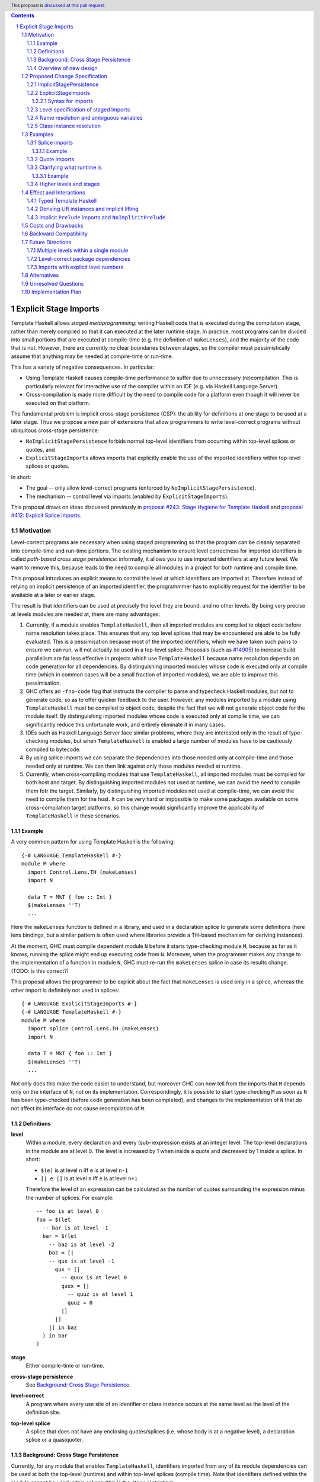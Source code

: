 .. author:: Matthew Pickering, Rodrigo Mesquita, Adam Gundry
.. date-accepted:: Leave blank. This will be filled in when the proposal is accepted.
.. ticket-url:: Leave blank. This will eventually be filled with the
                ticket URL which will track the progress of the
                implementation of the feature.
.. implemented:: Leave blank. This will be filled in with the first GHC version which
                 implements the described feature.
.. highlight:: haskell
.. header:: This proposal is `discussed at this pull request <https://github.com/ghc-proposals/ghc-proposals/pull/TODO>`_.
.. contents::
.. sectnum::


Explicit Stage Imports
======================

Template Haskell allows *staged metaprogramming*: writing Haskell code that is
executed during the compilation stage, rather than merely compiled so that it
can executed at the later runtime stage. In practice, most programs can be
divided into small portions that are executed at compile-time (e.g. the
definition of ``makeLenses``), and the majority of the code that is not.
However, there are currently no clear boundaries between stages, so the compiler
must pessimistically assume that anything may be needed at compile-time or
run-time.

This has a variety of negative consequences. In particular:

* Using Template Haskell causes compile-time performance to suffer due to
  unnecessary (re)compilation.  This is particularly relevant for interactive
  use of the compiler within an IDE (e.g. via Haskell Language Server).

* Cross-compilation is made more difficult by the need to compile code for a
  platform even though it will never be executed on that platform.

The fundamental problem is implicit cross-stage persistence (CSP): the ability for
definitions at one stage to be used at a later stage.  Thus we propose a new
pair of extensions that allow programmers to write level-correct programs
without ubiquitous cross-stage persistence:

* ``NoImplicitStagePersistence`` forbids normal top-level identifiers from
  occurring within top-level splices or quotes, and

* ``ExplicitStageImports`` allows imports that explicitly enable the use of the
  imported identifiers within top-level splices or quotes.

In short:

* The goal -- only allow level-correct programs (enforced by ``NoImplicitStagePersistence``).
* The mechanism -- control level via imports (enabled by ``ExplicitStageImports``).

This proposal draws on ideas discussed previously in
`proposal #243: Stage Hygiene for Template Haskell
<https://github.com/ghc-proposals/ghc-proposals/pull/243>`_ and
`proposal #412: Explicit Splice Imports
<https://github.com/ghc-proposals/ghc-proposals/pull/412>`_.


Motivation
----------

Level-correct programs are necessary when using staged programming so
that the program can be cleanly separated into compile-time and run-time
portions. The existing mechanism to ensure level correctness for imported
identifiers is called *path-based cross stage persistence*: informally, it allows you to
use imported identifiers at any future level.
We want to remove this, because leads to the need to compile all modules
in a project for both runtime and compile time.

This proposal introduces an explicit means to control the level at which identifiers
are imported at. Therefore instead of relying on implicit persistence of an imported
identifier, the programmmer has to explicitly request for the identifier to be available
at a later or earlier stage.

The result is that identifiers can be used at precisely the level they are
bound, and no other levels.
By being very precise at levels modules are needed at, there are many advantages:

1. Currently, if a module enables ``TemplateHaskell``, then all imported modules
   are compiled to object code before name resolution takes place. This ensures that any top level splices that may be encountered are able to be fully evaluated.
   This is a pessimisation because most of the imported identifiers, which we have taken such pains to ensure we can run, will not
   actually be used in a top-level splice.
   Proposals (such as `#14905 <https://gitlab.haskell.org/ghc/ghc/-/issues/14095>`_) to increase build parallelism are far less effective
   in projects which use ``TemplateHaskell`` because name resolution depends on code generation
   for all dependencies.
   By distinguishing imported modules whose code is executed only at compile time
   (which in common cases will be a small fraction of imported modules), we are
   able to improve this pessimisation.
2. GHC offers an ``-fno-code`` flag that instructs the compiler to parse and
   typecheck Haskell modules, but not to generate code, so as to offer
   quicker feedback to the user. However, any modules imported by a module using
   ``TemplateHaskell`` must be compiled to object code,
   despite the fact that we will not generate object code for the module
   itself. By distinguishing imported modules whose code is executed only at
   compile time, we can significantly reduce this unfortunate work, and entirely eliminate it in many
   cases.
3. IDEs such as Haskell Language Server face similar problems, where they are interested only in the result of type-checking modules, but when ``TemplateHaskell`` is enabled a large
   number of modules have to be cautiously compiled to bytecode.
4. By using splice imports we can separate the dependencies into those needed only at compile-time and
   those needed only at runtime. We can then link against only those modules needed at runtime.
5. Currently, when cross-compiling modules that use ``TemplateHaskell``, all
   imported modules must be compiled for both host and target.
   By distinguishing imported modules not used at runtime,
   we can avoid the need to compile them fotr the target.
   Similarly, by distinguishing imported modules not used at
   compile-time, we can avoid the need to compile them for the host.
   It can be very hard or impossible to make some packages available on
   some cross-compilation target platforms, so this change would significantly
   improve the applicability of ``TemplateHaskell`` in these scenarios.



Example
#######

A very common pattern for using Template Haskell is the following::

  {-# LANGUAGE TemplateHaskell #-}
  module M where
    import Control.Lens.TH (makeLenses)
    import N

    data T = MkT { foo :: Int }
    $(makeLenses ''T)
    ...

Here the ``makeLenses`` function is defined in a library, and used in a
declaration splice to generate some definitions (here lens bindings, but a
similar pattern is often used where libraries provide a TH-based mechanism for
deriving instances).

At the moment, GHC must compile dependent module ``N`` before it starts
type-checking module ``M``, because as far as it knows, running the splice might
end up executing code from ``N``.  Moreover, when the programmer makes any
change to the implementation of a function in module ``N``, GHC must re-run the
``makeLenses`` splice in case its results change. (TODO: is this correct?)

This proposal allows the programmer to be explicit about the fact that
``makeLenses`` is used only in a splice, whereas the other import is definitely
not used in splices::

  {-# LANGUAGE ExplicitStageImports #-}
  {-# LANGUAGE TemplateHaskell #-}
  module M where
    import splice Control.Lens.TH (makeLenses)
    import N

    data T = MkT { foo :: Int }
    $(makeLenses ''T)
    ...

Not only does this make the code easier to understand, but moreover GHC can now
tell from the imports that ``M`` depends only on the interface of ``N``, not on
its implementation.  Correspondingly, it is possible to start type-checking
``M`` as soon as ``N`` has been type-checked (before code generation has been
completed), and changes to the implementation of ``N`` that do not affect its
interface do not cause recompilation of ``M``.


Definitions
###########

**level**
  Within a module, every declaration and every (sub-)expression exists at an integer level.  The top-level declarations in the module are at level 0.  The level is increased by 1 when
  inside a quote and decreased by 1 inside a splice. In short:

  * ``$(e)`` is at level ``n`` iff ``e`` is at level ``n-1``
  * ``[| e |]`` is at level ``n`` iff ``e`` is at level ``n+1``

  Therefore the level of an expression can be calculated as the number of
  quotes surrounding the expression minus the number of splices. For
  example::

    -- foo is at level 0
    foo = $(let
      -- bar is at level -1
      bar = $(let
        -- baz is at level -2
        baz = [|
        -- qux is at level -1
          qux = [|
            -- quux is at level 0
            quux = [|
              -- quuz is at level 1
              quuz = 0
            |]
          |]
        |] in baz
      ) in bar
    )

**stage**
  Either compile-time or run-time.

**cross-stage persistence**
  See `Background: Cross Stage Persistence`_.

**level-correct**
  A program where every use site of an identifier or class instance occurs at the same level
  as the level of the definition site.

**top-level splice**
  A splice that does not have any enclosing quotes/splices (i.e. whose body is at a negative level), a
  declaration splice or a quasiquoter.


Background: Cross Stage Persistence
###################################

Currently, for any module that enables ``TemplateHaskell``, identifiers imported
from any of its module dependencies can be used at both the top-level (runtime)
and within top-level splices (compile time). Note that identifiers defined
within the module cannot be used within splices (this is the *stage restriction*).

Additionally, a locally-bound variable defined at the top-level may be used in
the body of a quote, and then spliced in the future.

For instance, the following program is accepted::

    {-# LANGUAGE TemplateHaskell #-}

    -- succ :: Int -> Int

    one :: Q Exp
    one = [| \x -> succ x |]

    two :: Int -> Q Exp
    two y = [| succ y |]

Crucially, in the rhs of ``one``, ``succ`` is bound at level 0 (the top-level), but
used in the body of a quote at level 1 (while ``x`` is bound at level 1).  In
``two``, both ``succ`` *and* ``y`` are bound at level 0 but used at level 1.

There are two forms of Cross-Stage Persistence (CSP), both of which are needed to
make this example work:

* **Path-based persistence**: global definitions at level ``n`` are
  made available at future levels (``n+1``, ``n+2``, ...).
  Intuitively, this is possible because all global definitions will still exist in
  the defining module even if references to them are spliced at a future stage.

  This explains why the occurrence of ``succ`` in examples ``one`` and ``two`` is valid.

* **Serialisation-based persistence (Lift)**: locally-bound variables can't be persisted
  to a future stage using path-based CSP, but provided the variable's type is serialisable, we
  can serialise its value to persist it to future stages. This serialisation is
  defined as the ``lift`` method of the ``Lift`` typeclass.

  Serialisation-based CSP explains why the ``y`` in ``two`` can be moved from
  a value that exists at compile time to one that exists at runtime. The
  compiler will implicitly introduce a call to ``lift`` such as::

      two y = [| succ y |]
      ===>
      two y = [| succ $(lift y) |]

  And ``lift`` will take care of converting the compile-time ``y`` into a runtime value.
  All base types such as ``Int``, ``Bool``, ``Float``, ... instantiate ``Lift``, and user
  types can instantiate it automatically with ``DeriveLift``.


Overview of new design
######################

The key idea is that making programs level-correct requires us to distinguish
modules needed for use at compile time vs for use at runtime, by using new
*stage* imports. The compiler can leverage this information to fullfill our motivation.

At the language level, the change necessary for level-correctness is to forbid
identifiers *implicitly* being available at both compile-time and run-time in
exchange for *explicitly* importing bindings for either one, the other or both.

The ``ImplicitStagePersistence`` extension is introduce to control the existing
path-based cross stage peristence behaviour and compile-time availability of
all top-level identifiers. This can now be disabled to force programmers to
control levels specifically with staged imports.

When the new language extension ``NoImplicitStagePersistence`` is enabled
(i.e. ``ImplicitStagePersistence`` is disabled), we forbid:

* All bindings imported using the traditional ``import`` statement from occurring inside
  of top-level splices (and thus being used compile-time).
* Path-based cross stage persistence, thus forbidding traditional ``imported``
  bindings from being used within quotes.

For example, the following is accepted under the default ``ImplicitStagePersistence``,
but will be rejected under ``NoImplicitStagePersistence``::

   import B (foo)
   data C = MkC

   quoteC = [| MkC |]  -- Error: MkC defined at level 0 but used at level 1
   spliceC = $( foo )  -- Error: foo imported at level 0 but used at level -1

Under ``NoImplicitStagePersistence``, path-based cross stage persistence is disabled
and normal imports /cannot/ be used at compile time (at levels ``< 0``).

The ``ExplicitStageImports`` extension introduces two new import modifiers to
the import syntax, ``splice`` and ``quote``, which control the level at which
identifiers from the module are brought into scope:

* A ``splice`` import of ``A`` will import all bindings of ``A`` to be used *only* at
  level -1 (compile time)
* A ``quote`` import of ``B`` will import all bindings of ``B`` to be used
  *only* at level 1.

For example, the following is accepted under ``ExplicitStateImports``::

  import quote Foo (bar) -- bar is introduced at level 1
  import Foo (baz) -- baz is introduced at level 0
  import splice Foo (qux) -- qux is introduced at level -1

  foo = baz [|bar|] $(qux)


Proposed Change Specification
-----------------------------

ImplicitStagePersistence
########################

``ImplicitStagePersistence`` is a new extension that is enabled by default in all existing language editions.
When enabled, all imported
top-level identifiers are available to be used within splices, within quotes and at
the top-level, preserving the current behaviour. This means that when
``ImplicitStagePersistence`` is enabled and TH is used, the compiler will pessimistically load
all of the module dependencies at compile time (to make all identifiers
available at levels < 0) and link all those dependencies for
runtime-execution too (to make identifiers available at levels > 0). As
explained in the Motivation section, this is suboptimal because it often results in
unnecessary work at compile-time and
linking into the binary code that is unnecessary at runtime.

Under ``NoImplicitStagePersistence``, the program must be
level-correct in order to pass the type-checker. That is, identifiers may be used only
at the same level at which they were bound. Traditional ``import`` statements bind
identifiers at level 0 **only**, which means the identifiers cannot be used within
splices (at level -1) nor within quotes (at level 1).

Under ``NoImplicitStagePersistence`` it is an error to derive a stock instance
of ``Lift`` using the ``DeriveLift`` extension. See `Deriving Lift instances
and implicit lifting`_.


ExplicitStageImports
####################

``ExplicitStageImports`` enables the use of ``splice`` and ``quote`` imports, to
import bindings at level -1 and level +1, respectively. Staged imports are the
only way to use imported bindings within splices and quotes when
``NoImplicitStagePersistence`` is on.

``ExplicitStageImports`` implies ``NoImplicitStagePersistence``.  Thus users
typically need only enable ``ExplicitStageImports``.

When a module uses ``TemplateHaskell`` with ``NoImplicitStagePersistence``,
the module dependencies no longer need
to be pessimistically compiled and loaded at compile time. Instead, the modules
that are needed at compile-time versus runtime are determined by the explicit
``splice`` and ``quote`` imports relative to the module being compiled.

It is permitted to enable both ``ExplicitStageImports`` and
``ImplicitStagePersistence``, so that ``splice`` and ``quote`` imports can be
used, but ``ImplicitStagePersistence`` still allows CSP (and thus the compiler
must still be pessimistically assume all modules are needed at all stages). This
combination is supported to allow gradual migration of codebases following the
change, and for corner cases where the programmer may wish to use the syntax of
``splice`` and ``quote`` imports without obliging the whole module to be
level-correct.

Syntax for imports
~~~~~~~~~~~~~~~~~~

Under ``ExplicitStageImports``, the syntax for imports becomes::

  importdecl :: { LImportDecl GhcPs }
     : 'import' maybe_src maybe_safe optsplice optqualified maybe_pkg modid optqualified maybeas maybeimpspec

  optsplice :: { LImportStage }
     : 'splice' { SpliceStage }
     | 'quote'  { QuoteStage  }
     |          { NormalStage }


The ``splice`` or ``quote`` keyword appears before the ``qualified`` keyword but after ``SOURCE``
and ``SAFE`` pragmas.


Level specification of staged imports
#####################################

TODO: explain this more clearly

* Ordinary imports introduce variables at level 0
* Splice imports introduce variables at level -1
* Quote imports introduce variables at level 1

The ``splice`` or ``quote`` imported modules themselves may use normal, ``splice``, and ``quote`` imports:

* Normal imports of a ``splice`` import are (transitively) also imported at level -1, and thus loaded at compile-time as well.
* ``Quote`` imports of the ``splice`` import are offset to level 0, and thus will be made available at runtime.
* Other ``splice`` imports of the ``splice`` import will also be loaded at
  compile-time, since they may be used in the code generation step of the
  module being imported.

All exported names must exist at level 0. Splice or quote imports can't be rexported, unless
they are also imported normally.
Allowing splice imports to be exported would turn a build-time only import into a runtime
export, which is not level-correct.


Name resolution and ambiguous variables
#######################################

Name resolution ("renaming") does not take account of the level at which an
identifier was imported when disambiguating ambiguous names, even though this is
sometimes more conservative than necessary.  For example, the following program
is rejected::

  {-# LANGUAGE ExplicitSpliceImports #-}

  import A ( x )
  import splice B ( x )

  foo = $( x ) x

In this case, there is in principle no ambiguity because ``A.x`` isn't allowed
to be used in the top-level splice, and ``B.x`` isn't allowed to be used outside
the splice.  Thus the only disambiguation that will pass the type-checker is::

  foo = $( B.x ) A.x

We choose to reject this disambiguation to keep the design simple and prevent
any confusion about what is in scope. This position is conservative, and can be
relaxed in the future if more flexibility appears worthwhile.

Level correctness will be checked in the type-checker, where GHC has maximum
information available to produce good error messages advising the user how they
need to modify their import declarations.


Class instance resolution
#########################

Class instances carry a level, much like identifiers, and must be used at the
correct level.

TODO: expand on this. Do we really want to reject the following program? We need
to specify how instance resolution works and why the following is rejected (if
it is).

Similarly to ambiguous names, splice and non-splice imports must
have a consistent view of imported instances::

  module X where
    data X = MkX

  module Normal where
    import X
    instance Show X where show _ = "normal"

  module Splice where
    import X
    instance Show X where show _ = "splice"

  module Bottom where
    import X (X(..))
    import splice X (X(..))
    import Normal ()
    import splice Splice ()
    import splice Language.Haskell.TH.Lib ( stringE )

    s1 = show MkX
    s2 = $( stringE (show MkX) )

This program is also rejected because the instances defined in ``Normal`` and ``Splice`` overlap.


Examples
--------

Splice imports
##############

An import is marked as a "splice" import when it is prefixed with ``splice``::

  {-# LANGUAGE ExplicitStageImports #-}
  {-# LANGUAGE TemplateHaskell #-}
  module Main where

  -- (1)
  import splice B (foo)

  -- (2)
  import A (bar)

  x = $(foo 25) -- accepted
  y = $(bar 33) -- rejected


The ``splice`` modifier indicates to the compiler that module ``B`` is only
used at compile time and hence the imports can **only** be used inside
top-level splices (1) (because of ``NoImplicitStagePersistence``). When the
extension is enabled, imports without the splice modifier are only available at
runtime and therefore not available to be used in top-level splices (2). In
this example, identifiers from ``B`` can **only** be used in top-level splices
and identifiers from ``A`` cannot be used in top-level
splices.

To make some of the initial motivation explicit:

1. When compiling module ``Main``, even though ``TemplateHaskell`` is enabled,
   only identifiers from module ``B`` will be used in top-level splices so
   only ``B`` (and its dependencies) needs to compiled to object code before starting to compile ``Main``.
2. When cross-compiling, ``A`` needs to be built only for the target and ``B``
   only for the host.

If the same module is needed both at compile-time and
run-time, then two import declarations can be used::

  import C
  import splice C

Example
~~~~~~~

Let ``printf :: String -> Q Exp`` be defined in ``Printf``, such that the
arguments received by printf applied to a formatting string is determined at
compile time based on the format specifiers within the string::

    $(printf "Error: %s on line %d") "test" 123 :: String

According to our proposal, the following program would be rejected::

    {-# LANGUAGE ExplicitStageImports #-}

    import Printf (printf)

    -- rejected!
    x = $(printf "Error: %s on line %d") "test" 123 :: String

because ``printf`` was imported "normally" at the default level 0 and thus
cannot occur within a top-level splice (at level -1). For this program to be
stage correct, ``printf`` must be imported at level -1 to be used within a
top-level splice::

    {-# LANGUAGE ExplicitStageImports #-}

    import splice Printf (printf)

    -- accepted!
    x = $(printf "Error: %s on line %d") "test" 123 :: String

Splice-importing ``Printf`` makes it clear to both humans and compilers that
``printf`` will only be required at compile time, since it will only be used within top-level splices.

Quote imports
#############

An import is marked as a "quote" import when it is prefixed with ``quote``::

  {-# LANGUAGE ExplicitStageImports #-}
  {-# LANGUAGE TemplateHaskell #-}
  module Main where

  -- (1)
  import quote B (foo)

  -- (2)
  import A (bar)

  x = [| foo 25 |] -- accepted
  y = [| bar 33 |] -- rejected


The ``quote`` modifier indicates to the compiler that module ``B`` *may be*
used at runtime because it enables its identifiers to be used within *quotes*.

When a quote such as ``x = [| foo 25 |]`` is spliced, i.e. ``z = $(x)``,
its contents will be needed to execute the program at runtime (``y = foo 25``,
so evaluating ``y`` at runtime requires ``foo`` to be available):

When the extension is enabled, quote imports can be used **only** inside
quotes, that is, at level 1 (1) (because of ``NoImplicitStagePersistence``).
Imports without the quote modifier are available only at *the top-level*, and
therefore not available to be used inside quotes (2). In this example,
identifiers from ``B`` can be used **only** in quotes, while identifiers from
``A`` cannot be used in quotes or splices.

**Why do we want to be explicit about quotes as well?**

Previously, path-based cross stage persistence meant *any* imported identifier
could eventually be used at runtime (when spliced)! This made path-based CSP an
enemy of explicit stage imports -- when we ``splice`` import a module, the
guarantee should be that the module is *only* needed at compile-time, but CSP
means all splice-imported modules could also be needed at *runtime*.

By forbidding path-based CSP, we guarantee that all dependencies that may be
needed at runtime, when identifiers from this module are spliced, are marked
explicitly as so.

Clarifying what runtime is
##########################

This is a bit unintuitive at first: aren't all imported modules by default
available at runtime -- and only splice imported ones at compile-time?  We've
been talking about non-splice imports as runtime imports, but now it's quote
imports that are runtime imports?

No! There's still just one run-time and one compile-time.
But there is a critical distinction between the level of a module, and the
level a module *is imported at*.

In a module ``Main``, top-level definitions and normal imports are at level ``0`` (runtime), however:

* A ``splice`` import *offsets* the level of all bindings in that module by ``-1``.
* A ``quote`` import *offsets* the level of all bindings in that module by ``+1``.

This means that all top-level bindings of a module imported with ``splice`` are
imported at level -1, *not at level 0*! Consequently, quote imports of that
module are effectively offset by ``-1``, or level ``-1 + 1``, or level ``0``,
which means at runtime in this ``Main`` module. So splice imports and quote
imports cancel themselves out perfectly.

Example
~~~~~~~

This offsetting can be understood more clearly through an example.
Module ``A`` splices ``foo`` from module ``B`` which both quotes ``bar`` from module ``C`` and uses ``baz`` from ``D``::

    {-# LANGUAGE ExplicitStageImports #-}
    module A where
    import splice B (foo)

    -- foo can be used within a splice (level -1) because of the splice import (-1).
    x = $(foo 10)


    {-# LANGUAGE ExplicitStageImports #-}
    module B where
    import D (baz)
    import quote C (bar)

    -- bar can be used within a quote (level +1) because of the quote import (+1)
    foo x
      | baz x = [| bar * 2 |]
      | otherwise = [| bar |]

    {-# LANGUAGE ExplicitStageImports #-}
    module C where
    bar = 42

    module D where
    baz 0 = True
    baz _ = False

In this chain of modules, both ``A`` and ``C`` are needed at runtime (since
``x`` can occur at runtime, and ``bar`` is part of the runtime definition of
``x``!), unlike module ``B`` which is only needed at compile-time (``foo`` is
not needed when the program executes!).

The perhaps curious case is ``D``: is it needed at compile time or runtime? It
does not use a splice import, so one could think it is needed at runtime -- but
here is where the distinction between the *offset* level and base level is
relevant. At a glance, ``D`` would be needed at runtime, however, it is only
being imported as a dependency of ``B`` which is *offset* -1. This makes ``D``
*also* offset at *-1*! Note how ``baz`` is just needed at compile time to define
``foo``, which is properly ``splice`` imported.

The transitive closure of a ``splice`` imported module is at the same level as
the imported module. ``quote`` imports offset the modules that will be needed
back to runtime, and make the levels all align correctly.

TODO: some of the above needs to be said in the specification.


.. What about packages
.. ~~~~~~~~~~~~~~~~~~~

.. As we've seen above, in programs such as

..     module A where
..     import splice B (foo)
..     x = $(foo)

..     module B where
..     import quote C (bar)

..     foo = [| bar |]

..     module C where
..     bar = 42

.. ``ExplicitStageImports`` improves compilation by only requiring certain modules
.. to be loaded at compile-time. In this case, ``B`` will be compiled and loaded
.. at compile-time, and ``C`` won't.

.. However, at the package level, this kind of granularity is not good enough.
.. Specifically, if this package ``pkg-a`` is imported by some ``pkg-b``,

Higher levels and stages
########################

Essentially, bindings imported at level -1 are used at compile-time, and at
level 0 used at program runtime. However, what does it mean to have a binding
at level -2, or 2, or execute an expression at those higher levels?
Consider::

    module A where
    import splice B (foo)
    main = $(foo)

    module B where
    import splice C (bar)
    foo = $(bar)

    module C where
    bar = 10

``C`` is imported at level -1 by ``B``, and exists at level -2 for ``A``.
Ultimately, this means ``C`` is needed at the compile-time of ``B``, which is
happening at the compile-time of ``A``. However, under the lens of compiling
``A``, there only exists one compilation-time -- which is when *both* ``B`` and
``C`` are compiled. Generically, *levels* ``< 0`` are collapsed into a single
compilation *stage* that happens at ``A``'s compile time.

The dual situation, higher-level quotes, is symmetrical::

    module A where
    import splice B (test)
    ex = $(test)

    module B where
    import quote C (foo)
    test = [| foo |]

    module C where
    import quote D (bar)
    foo = [| bar |]

    module D where
    bar = 10

From the perspective of ``B`` (when it is considered level 0), its import of ``C`` is at level 1
and the transitive import of ``D`` is at level 2.
But when ``A`` is compiled, ``B`` is needed at compile-time (level -1), the bindings quote
imported from ``C`` may be needed at runtime (level 0) if spliced, but the
``D`` bindings quote imported from ``C`` are at level 1 and thus used at a
future runtime.

TODO: it's not entirely clear what point this section is making by the talk of
collapsing levels into stages.


.. If we consider three distinct packages for ``pkg-d`` for ``D``, ``pkg-a`` for ``A`` and ``B``, and ``pkg-c`` for ``C``:
..
.. * ``pkg-a`` depends on ``pkg-c`` at runtime
.. * ``pkg-d`` depends on ``pkg-a`` at compile-time (because of the ``splice``
..   import of ``A``) and runtime (because of ``A``'s quote import of ``B``)
.. * Therefore, ``pkg-d`` also depends on ``pkg-c`` at runtime, since it is a
..   runtime dependency of ``pkg-a``.
..
.. In this sense, the levels >= 0 also "collapse" into a single runtime stage.

.. First, we observe that whenever the package ``pkg-b`` is used at compile-time,
.. it is *also* needed at runtime of the package depending on it since ``pkg-b``
.. quotes itself -- despite only loading ``B`` at compile-time (and not ``C``).

.. If all modules in a package use ``NoImplicitStagePersistence``...
.. The compiler determines at the module-granularity which modules are needed at
.. compile-time and which are needed at runtime for all modules using
.. ``ExplicitStageImports`` and ``NoStageMagic``.

.. The great benefit of being explicit over implicit is we no longer need to
.. pessimistically assume all modules to be needed both at compile-time vs
.. run-time, since explicitness tells us exactly which are needed when.



Effect and Interactions
-----------------------

Typed Template Haskell
######################

Typed Template Haskell (TTH) is an extension of Template Haskell that allows
using type-safe staged programming for program optimization.  (Its typical use
cases are rather different from untyped TH, since in particular it does not
support declaration splices.)

Implementing ``NoImplicitStagePersistence`` for TTH is likely to require
significant additional effort, and there are other known issues with TTH (see
`Staging with Class: a Specification for Typed Template Haskell
<https://dl.acm.org/doi/abs/10.1145/3498723>`_). We propose that an initial
implementation of ``NoImplicitStagePersistence`` may support untyped TH but not
TTH (i.e. the compiler may reject programs using TTH under
``NoImplicitStagePersistence``).  In the long term, we believe that implementing
Staging with Class is desirable and consistent with the direction of travel
established by this proposal, but the full details of Staging with Class are out
of scope.


Deriving Lift instances and implicit lifting
############################################

TODO: explain the problem with ``Lift`` instances, the relationship between
``DeriveLift`` and our new extensions, and motivate our position.  If we are
planning to make a separate proposal for ``ImplicitLifting``, say so.

It isn't possible to define a non-orphan ``Lift`` instance with
``NoImplicitStagePersistence``, because the definition of ``Lift``
essentially amounts to serializing a datatype value from compile-time to
runtime -- i.e., ``Lift`` requires the datatype to be available both at
compile-time and runtime. To do this within the same module where the
datatype is defined, you need cross-stage persistence::

    X @ 0 and X @ 1
    x X = [| X |]

This isn't problematic, rather, just a result of what ``Lift`` means.
However, it may require/drive users to define ``Lift`` able datatypes in leaf
modules to benefit more from ``NoImplicitStagePersistence`` in general.

NB: All the dependencies of this module will also need to be
available both at runtime and compile time when this module is used to
generate code as a consequence of ``NoImplicitStagePersistence``.

Note: ``Lift`` instances will look something like::

    data MInt = Some Int | None
    instance Lift MInt where
        lift (None) = [| None |]
        lift (Some x) = [| Some $(lift x) |]

An important observation is that the data constructors ``None`` and ``Some``
are persisted using Path-based CSP. Operationally, ``None`` and ``Some`` are
needed both at compile-time *and*  runtime since they are matched on at compile
time, and persisted to be spliced in the future into a program that can make
use of them at runtime.

Intuitively, it's just that ``Lift`` converts a compile-time value to a runtime value *by definition*!

The corollary is that, regardless of ``ExplicitStageImports``, using in a
top-level splice a lift instance from module ``X`` implies ``X`` must necessarily be made
available at both compile time and runtime (this may not hold for *orphan* ``Lift`` instances).


Implicit ``Prelude`` imports and ``NoImplicitPrelude``
######################################################

TODO: where a module uses an implicit ``Prelude`` import, does it merely get
``import Prelude`` or does it also get ``import quote Prelude`` and ``import
splice Prelude``?

If ``NoImplicitPrelude`` is enabled then you have to import ``Prelude`` as a splice
module as well in order to use names from ``Prelude`` in negative level splices::

  {-# LANGUAGE TemplateHaskell #-}
  {-# LANGUAGE ExplicitSpliceImports #-}
  {-# LANGUAGE NoImplicitPrelude #-}

  import splice Prelude

  -- accepted
  foo = $(id [|"foo"|])

  -- rejected
  foo = id $([|"foo"|])



Costs and Drawbacks
-------------------

* The user has to be aware of the significance of using splice imports.

  TODO: expand on this. The compile-time and cross-compilation benefits only
  obtain if users switch on the extensions.  In simple use cases (e.g.
  ``makeLenses``) it should be easy enough for users to write ``import splice``,
  but more complex cases are more complex.


* Since the mechanism to control the levels of binders is *module-granular*,
  code in certain situations is necessary to be defined across two modules, for
  instance, the following was previously accepted under ``ImplicitStagePersistence``::

    module M where
      data B = MkB
      x = [| MkB |]

  However to be level-correct with ``NoImplicitStagePersistence`` it needs to be
  split over two modules::

    module M where
      import quote N
      x = [| MkB |]

    module N where
      data B = MkB



Backward Compatibility
----------------------

Since ``ImplicitStagePersistence`` is enabled by default, this proposal is
backwards compatible.  Existing programs will continue to work unchanged, though
they may not benefit from available performance improvements.

Were ``NoImplicitStagePersistence`` to become the default in a future language
edition, this would be a breaking change, but we do not propose this pending
implementation and experience with the feature.


Future Directions
-----------------

Multiple levels within a single module
######################################

One possible design that mitigates the need for module-level granularity of
imports, inspired by the Racket language, is the introduction of an
additional ``macro`` keyword that introduces bindings at a different level.

A ``macro`` annotated binding will introduce a binding at the -1 level, without
requiring it to be ``splice`` imported from a different module.

We believe this proposal shouldn't include such a change for two reasons:

* First, our proposed design lays out the foundation for well-staged programs,
  and is forward-compatible/can be readily extended with such a ``macro``
  keyword.  Tentatively, the implementation could amount to splitting ``macro``
  bindings from non ``macro`` ones and elaborate the two sets of bindings into
  separate modules that use ``splice`` imports (and then GHC would handle them
  as described by this proposal).

* Second, we imagine the possible advent of local modules as described by
  https://github.com/ghc-proposals/ghc-proposals/pull/283 to bring forward all
  the convinience of the ``macro`` keyword without the need for additional
  language complexity (local modules are a much more general concept, but
  yields the same results wrt to having a dedicated ``macro``)


Level-correct package dependencies
##################################

The splice and quote imports in this proposal make it possible to express which
module dependencies are required at which stages.  Ultimately, it would make
sense to expose this distinction at the level of Cabal packages, so that Cabal
could build package dependencies only for the stages at which they are required.
This would primarily be of value in cross-compilation scenarios.

In the interests of keeping the work manageable, changes to Cabal are out of
scope for the current proposal, but we believe this proposal lays a foundation
for future work to improve Cabal's cross-compilation support.


Imports with explicit level numbers
###################################

The current proposal permits imports only at levels -1, 0 or 1. This means it is
not possible to introduce a binding for use in a splice contained within another
splice, which would require it to be at level -2.  (Note that nested quotes are
in any case not supported in GHC due to a separate restriction.)

An alternative would be to allow even finer grained control of splice imports so
that usage at level -2 or lower could be distinguished. This could be useful in
some cross-compilation situations. This is the approach suggested in the `Stage
Hygiene for Template Haskell proposal
<https://github.com/ghc-proposals/ghc-proposals/pull/243>`_.

The syntax in this proposal could be extended in a natural way to allow for this by adding an optional
integer component which specifies precisely what level the imported names should be allowed at::

    -- Can be used at -1
    import splice 1 A
    -- Can be used at -2
    import splice 2 A

Practically, by far the most common situation is 2 stages, so in the interests
of reducing complexity we do not propose supporting this at present.


Alternatives
------------

* ``splice`` imports could also bring identifiers into scope so that they
  can be used everywhere in a module, not **only** in top-level splices as
  the proposal suggest. This approach is not taken because it means that
  build-time only dependencies can't be distinguished from runtime dependencies

* Using a pragma rather than a syntactic modifier would fit in better with
  how ``SOURCE`` imports work and make writing backwards compatible code easier::

    import {-# SPLICE #-} B

* It might be proposed that an alternative would be to work out which modules
  need to be compiled based on usage inside a module. This would compromise the
  principle that we can learn about what's needed for a module just by looking
  at the import list in the module header.

* The extension could apply only to **home** modules (those from the package being compiled), because the benefits of
  splice imports are when using GHC's ``--make`` mode. As the proposal stands,
  for uniformity, any module used inside a top-level splice must be marked as
  a splice module, even if it's an external module.

* Since ``ExplicitStageImports`` is essentially useless when
  ``TemplateHaskell`` is disabled, we could have ``ExplicitStageImports`` imply
  ``TemplateHaskell``.  There is at least one case where this would be harmful:
  users may which to enable ``ExplicitStageImports`` globally for their
  project, but only carefully enable ``TemplateHaskell`` for a small number of
  modules.

* There are several proposals or the syntax of splice imports. Some have objected
  that the ``import splice`` suggestion is ungramatical, unlike ``import qualified`` or
  ``import hiding``.

  One possible alternative is ``$(import Foo)`` to represent a splice import, this
  syntax clashes with the existing syntax for declaration splices and significantly
  changes the structure of the import syntax.

  Another alternative suggested was ``import for splice`` which restores the
  gramatical nature of the import.

* We could consider disallowing a package quoting modules from itself and
  restrict quoting to modules imported from *different* packages. The problem
  with self quoting is that we lose some granularity regarding what exactly is
  needed at compile-time and runtime. By requiring users to specify the runtime
  dependencies in a different package we get a better compile-time vs runtime
  distinction which benefits our motivation.

  On the other hand, it's quite unfortunate to require having yet another
  package just for TH, and may drive away adoption...


Unresolved Questions
--------------------

* Hs-boot modules
* Type families
* Instances and orphans
* Defaulting?
* Class constraints
* Classes in general

* Respond to
  https://github.com/ghc-proposals/ghc-proposals/pull/412#issuecomment-905371210
  with a concrete example of this working with splice + quote imports.

* Respond to Sebastian's comment, explain how it works with our system.


.. import for splice -- imports to use within a splice, at level -1
.. import for quote  -- imports to be used within a quote, at level 1
.. import for stage -1  -- imports to be used at stage -1, ie at splice

.. NO PATH BASED CSP. Only lifted.
.. But using lift instances requires the corresponding module to be available at
.. both runtime and compile time. Bummer but no way around.
.. No ESI => if imported in module with TH, both. Otherwise, just runtime.
.. ESI => depending on how its imported, either runtime or compile time or both.

.. Interaction between CSP and ESI

.. 1. import splice A, either
..     * A is not ESI
..         * A is needed at compile time and runtime
..         * And all of its dependecies too.
..     * A is ESI
..         * A is needed at compile time
..         * Its normal and splice imports too
..         * Its quote imports needed at runtime, but not compile time
.. 1a. Module uses TH and import A


Implementation Plan
------------------

TODO